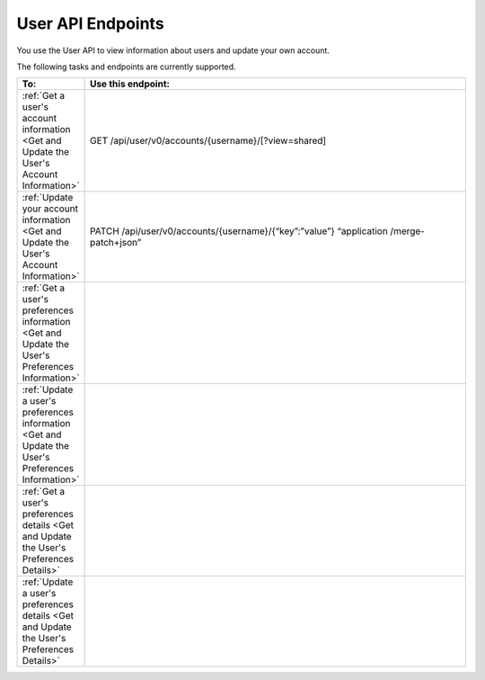 ################################################
User API Endpoints
################################################

You use the User API to view information about users and update
your own account.

The following tasks and endpoints are currently supported. 

.. list-table::
   :widths: 10 70
   :header-rows: 1

   * - To:
     - Use this endpoint:
   * - :ref:`Get a user's account information <Get and Update the User's
       Account Information>`
     - GET /api/user/v0/accounts/{username}/[?view=shared]
   * - :ref:`Update your account information <Get and Update the User's Account
       Information>`
     - PATCH /api/user/v0/accounts/{username}/{“key”:”value”} “application
       /merge-patch+json”
   * - :ref:`Get a user's preferences information <Get and Update the User's
       Preferences Information>`
     - 
   * - :ref:`Update a user's preferences information <Get and Update the User's
       Preferences Information>`
     - 
   * - :ref:`Get a user's preferences details <Get and Update the User's
       Preferences Details>`
     -
   * - :ref:`Update a user's preferences details <Get and Update the User's
       Preferences Details>`
     - 
